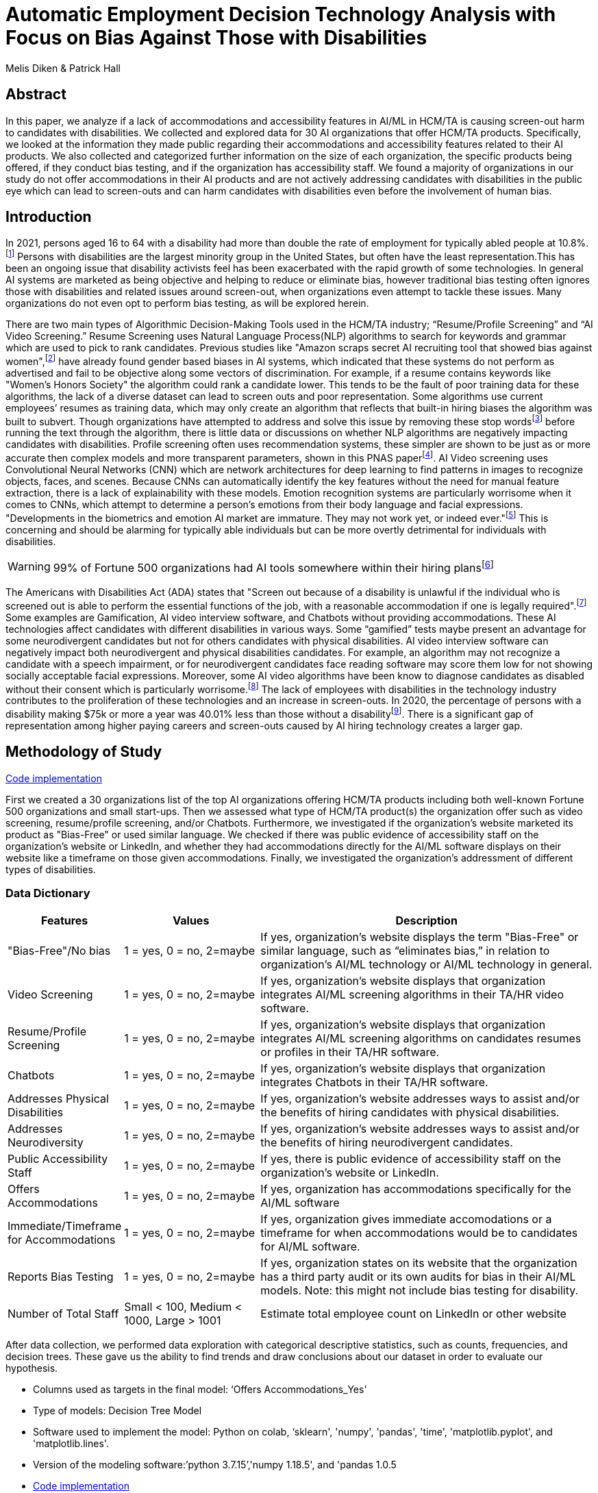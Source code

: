 
= Automatic Employment Decision Technology Analysis with Focus on Bias Against Those with Disabilities

Melis Diken & Patrick Hall


[.text-center]
== Abstract

[.indent]
In this paper, we analyze if a lack of accommodations and accessibility features in AI/ML in HCM/TA is causing screen-out harm to candidates with disabilities.
We collected and explored data for 30 AI organizations that offer HCM/TA products. Specifically, we looked at the information they made public regarding their accommodations and accessibility features
related to their AI products. We also collected and categorized further information on the size of each organization, the specific products being offered, if they conduct bias testing, and if the organization has accessibility staff.
We found a majority of organizations in our study do not offer accommodations in their AI products and are not actively addressing candidates with disabilities in the public eye which can lead to screen-outs and can harm candidates with
disabilities even before the involvement of human bias.



[.text-center]
== Introduction

[.indent]
In 2021, persons aged 16 to 64 with a disability had more than double the rate of employment for typically abled people at 10.8%.footnote:[“Table A. Employment Status of the Civilian Noninstitutional Population by Disability Status and Age, 2020 and 2021 Annual Averages - 2021 A01 Results.” U.S. Bureau of Labor Statistics. U.S. Bureau of Labor Statistics, February 24, 2022. https://www.bls.gov/news.release/disabl.a.htm.] Persons with disabilities are the largest minority group in the United States, but often have the least representation.This has been an ongoing issue that disability activists feel has been exacerbated with the rapid growth of some technologies.
In general AI systems are marketed as being objective and helping to reduce or eliminate bias, however traditional bias testing often ignores those with disabilities and related issues around screen-out, when organizations even attempt to tackle these issues. Many organizations do not even opt to perform bias testing, as will be explored herein.

[.indent]
There are two main types of Algorithmic Decision-Making Tools used in the HCM/TA industry; “Resume/Profile Screening” and “AI Video Screening.” Resume Screening uses Natural Language Process(NLP) algorithms to search  for keywords and grammar which are used to
pick to rank candidates. Previous studies like "Amazon scraps secret AI recruiting tool that showed bias against women",footnote:[Dastin, Jeffrey. "Amazon scraps secret AI recruiting tool that showed bias against women." In Ethics of Data and Analytics, pp. 296-299. Auerbach Publications, 2018.] have already found gender based biases in AI systems, which indicated that these systems do not perform as advertised and fail to be objective along some vectors of discrimination. For example, if a resume contains keywords like
"Women's Honors Society" the algorithm could rank a candidate lower. This tends to be the fault of poor training data for these algorithms, the lack of a diverse dataset can lead to screen outs and poor representation. Some algorithms use current employees’ resumes as training data, which
may only create an algorithm that reflects that built-in hiring biases the algorithm was built to subvert.
Though organizations have attempted to address and solve this  issue by removing these stop wordsfootnote:[Stop words are words that are filtered out of a stop list before or after natural language data processing because they are irrelevant.]
before running the text through the algorithm, there is little data or discussions on whether NLP algorithms are negatively impacting candidates with disabilities. Profile screening often uses recommendation systems, these simpler are shown to be just as or more accurate then complex models and more transparent parameters,
shown in this PNAS paperfootnote:[Salganik, Matthew J., Ian Lundberg, Alexander T. Kindel, Caitlin E. Ahearn, Khaled Al-Ghoneim, Abdullah Almaatouq, Drew M. Altschul, et al. “Measuring the Predictability of Life Outcomes with a Scientific Mass Collaboration.” Proceedings of the National Academy of Sciences 117, no. 15 (2020): 8398–8403. https://doi.org/10.1073/pnas.1915006117.]. AI Video screening uses Convolutional Neural Networks (CNN) which are network architectures for deep learning to find patterns in images to recognize objects, faces, and scenes.
Because CNNs can automatically identify the key features without the need for manual feature extraction, there is a lack of explainability with these models.   Emotion recognition systems are particularly worrisome when it comes to CNNs, which attempt to determine
a person's emotions from their body language and facial expressions. "Developments in the biometrics and emotion AI market are immature. They may not work yet, or indeed ever."footnote:[Schwartz, Reva, Apostol Vassilev, Kristen Greene, Lori Perine, Andrew Burt, and Patrick Hall. "Towards a Standard for Identifying and Managing Bias in Artificial Intelligence." (2022).] This is concerning and should be alarming for typically able individuals but can be more overtly  detrimental for individuals with disabilities.



WARNING: 99% of Fortune 500 organizations had AI tools somewhere within their hiring plansfootnote:[“Managing the Future of Work.” Harvard Business School. Accessed December 4, 2022. https://www.hbs.edu/managing-the-future-of-work/Pages/default.aspx]

[.indent]
The Americans with Disabilities Act (ADA) states that "Screen out because of a disability is unlawful if the individual who is screened out is able to perform the essential functions of the job, with a reasonable accommodation if one is legally required".footnote:[Issuing Authority This technical assistance document was issued upon approval of the Chair of the U.S. Equal Employment Opportunity Commission., and This technical assistance document was issued upon approval of the Chair of the U.S. Equal Employment Opportunity Commission. “The Americans with Disabilities Act and the Use of Software, Algorithms, and Artificial Intelligence to Assess Job Applicants and Employees.” US EEOC. Accessed November 28, 2022. https://www.eeoc.gov/laws/guidance/americans-disabilities-act-and-use-software-algorithms-and-artificial-intelligence.] Some examples are Gamification,
AI video interview software, and Chatbots without providing accommodations. These AI technologies affect candidates with different disabilities in various ways. Some “gamified” tests maybe present an advantage for some neurodivergent candidates but not for others candidates
with physical disabilities. AI video interview software can negatively impact both neurodivergent and physical disabilities candidates. For example, an algorithm may not recognize a candidate with a speech impairment, or for neurodivergent candidates face reading software may score them
low for not showing socially acceptable facial expressions. Moreover, some AI video algorithms have been know to diagnose candidates as disabled without their consent which is particularly worrisome.footnote:[Whittaker, Meredith, Meryl Alper, Cynthia L. Bennett, Sara Hendren, Liz Kaziunas, Mara Mills, Meredith Ringel Morris et al. "Disability, bias, and AI." AI Now Institute (2019)] The lack of employees with disabilities in the technology industry contributes to the proliferation of these technologies and an increase in screen-outs. In 2020, the percentage of persons with a disability making $75k or more a
year was 40.01% less than those without a disabilityfootnote:[Bureau, U.S. Census. Explore census data. Accessed December 4, 2022. https://data.census.gov/table?q=Disability&amp;tid=ACSST5Y2020.S1811.]. There is a significant gap of representation among higher paying careers and screen-outs caused by AI hiring technology
creates a larger gap.


== Methodology of Study
link:https://github.com/midiker/aedt-analysis/blob/main/aedt_analysis.ipynb[Code implementation]

[.indent]
First we created a 30 organizations list of the top AI organizations offering HCM/TA products including both well-known Fortune 500 organizations and small start-ups.
Then we assessed what type of HCM/TA product(s) the organization offer such as video screening, resume/profile screening, and/or Chatbots. Furthermore,
we investigated if the organization's website marketed its product as "Bias-Free" or used similar language. We checked if there was public evidence of accessibility staff on the organization’s website or LinkedIn, and whether they had accommodations directly for the AI/ML software displays
on their website like a timeframe on those given accommodations. Finally, we investigated the organization's addressment of different types of disabilities.

=== Data Dictionary
[cols="1,2,5", options="header"]
|===
|Features|Values|Description


|"Bias-Free"/No bias
|1 = yes, 0 = no,  2=maybe
|If yes, organization’s website displays the term "Bias-Free" or similar language, such as “eliminates bias,” in relation to organization's AI/ML technology or  AI/ML technology in general.

|Video Screening
|1 = yes, 0 = no,  2=maybe
|If yes, organization’s website displays that organization integrates AI/ML screening algorithms in their TA/HR video software.

|Resume/Profile Screening
|1 = yes, 0 = no,  2=maybe
|If yes, organization’s website displays that organization integrates AI/ML screening algorithms on candidates resumes or profiles in their TA/HR software.

|Chatbots
|1 = yes, 0 = no,  2=maybe
|If yes, organization’s website displays that organization integrates Chatbots in their TA/HR software.

|Addresses Physical Disabilities
|1 = yes, 0 = no,  2=maybe
|If yes, organization’s website addresses ways to assist and/or the benefits of hiring candidates with physical disabilities.

|Addresses Neurodiversity
|1 = yes, 0 = no,  2=maybe
|If yes, organization’s website addresses ways to assist and/or the benefits of hiring neurodivergent candidates.

|Public Accessibility Staff
|1 = yes, 0 = no,  2=maybe
|If yes, there is public evidence of accessibility staff on the organization’s website or LinkedIn.

|Offers Accommodations
|1 = yes, 0 = no,  2=maybe
|If yes, organization has accommodations specifically for the AI/ML software

|Immediate/Timeframe for Accommodations
|1 = yes, 0 = no,  2=maybe
|If yes, organization gives immediate accomodations or a timeframe for when accommodations would be to candidates for AI/ML software.

|Reports Bias Testing
|1 = yes, 0 = no,  2=maybe
|If yes, organization states on its website that the organization has a third party audit or its own audits for bias in their AI/ML models. Note: this might not include bias testing for disability.

|Number of Total Staff
|Small < 100, Medium < 1000, Large > 1001
|Estimate total employee count on LinkedIn or other website
|===

[.indent]

After data collection, we performed data exploration with categorical descriptive statistics, such as counts, frequencies, and decision trees. These gave us the ability to find trends and draw conclusions about our dataset in order to  evaluate our hypothesis.

** Columns used as targets in the final model: ‘Offers Accommodations_Yes'

** Type of models: Decision Tree Model

** Software used to implement the model: Python on colab, ‘sklearn', 'numpy', 'pandas', 'time', 'matplotlib.pyplot', and 'matplotlib.lines'.

** Version of the modeling software:’python 3.7.15’,'numpy 1.18.5', and 'pandas 1.0.5

** link:https://github.com/midiker/aedt-analysis/blob/main/aedt_analysis.ipynb[Code implementation]

== Results and Discussion

[.underline]*Summary of features*

image::image/bar_chart.png[2000,2000]

*** The first set of bar charts below shows a holistic view of all 11 features. There are a couple of interesting findings we see here, 23 of the 30 organizations do not offer accommodations and 25 do not have accessibility staff.




[.underline]*Comparison of smaller organizations to the whole sample*

[options="header"]
|=======
| | ‘Bias-Free'/No bias | Video Screening | Chatbots | Resume/Profile Screening | Addresses Physical Disabilities | Addresses Neurodiversity | Public Accessability Staff | Offers Accommodations | Reports Bias Testing
| Yes | -8.34 | 5.00 | -1.66 | -5.0 | -15.0 | -18.33 | -16.67 | -16.67 | -28.34
| No | 11.67 | -3.33 | 5 | 5 | 15 | 18.33 | 16.67 | 23.33 | 31.67
| Maybe | -3.33 | -1.67 | nan | nan | nan | nan | nan | nan | -3.33
|=======

*** In the pivot table 1 above, we can see in our dataset for small organizations which have less than 100 employees vary on performance. For example, smaller organizations tended to market their products as “Bias-Free” less than larger organizations, at a rate of 11.67% less.
However, smaller organizations performed worse on the majority of categories, including “offering accommodations,” “having accessibility staff,” and “reporting bias testing.” This makes sense on its face, smaller organizations with access to less resources would not prioritize these accommodations, however this does not excuse such behavior.

[.underline]*Organizations that don't offer accommodations poor performance across other categories/features*

[options="header"]
|=======
| ‘Bias-Free'/No bias  | Video Screening | Offers Accommodations  |   Count
| Maybe | Maybe | Yes |   1
| ""| No| No    |       5
| No| Maybe | No  |       2
| | No | Maybe    |       2
| | | No    |            9
| |  | Yes      |       3
| | Yes| No     |        2
|  |  | Yes      |         1
| Yes | No | No    |         2
|  | Yes | No    |           3
|=======

IMPORTANT: To read this table start from the left most column and if a cell is blank then follow the first filled cell above

*** Table 2 shows a surprising trend of the highest count performing better across other categories/features specifically not marketing their product as ‘Bias-Free'/No bias and conducting AI Video Screening.

[.underline]*Organizations mentioning neurodiversity on their website versus physical disabilities*


[options="header"]
|=======
| Addresses Physical Disabilities | Addresses Neurodiversity | Offers Accommodations | Count
| No | No | No | 15
|  | Yes | Maybe | 2
|  |  | No | 2
|  |  | Yes | 4
| Yes | No | No | 2
| |Yes |No | 4
| | |Yes | 1
|=======

IMPORTANT: To read this table start from the left most column and if a cell is blank then follow the first filled cell above

*** As shown in table 3, we can observe that half of our organizations in the sample do not address physical disabilities or neurodiversity and do not offer accommodations of any kind. However, we can also see that for the organizations that do offer accommodations, most only address neurodiversity. There is only one organization out of the sample that addresses both physical disabilities and neurodiversity. Another interesting observation is that the four organizations that do not offer accommodations address both physical disabilities and neurodiversity.

[.underline]*Accommodations group by the organizations who reports bias testing*

[cols="1,2", options="header"]
|===
| |  Offers Accommodations
|Yes |27.27%
|No |54.55%
|Maybe |18.18%
|===

*** In table 4 we see an interesting trend in organizations reporting bias testing and offering accommodations. Out of the organizations that do bias testing the majority of those (54.55%) do not offer accommodations.

[.underline]*Accommodations group by the organizations who offer AI/ML video screening products*

[cols="1,2", options="header"]
|===
| |  Offers Accommodations
|Yes |16.67%
|No |83.33%
|Maybe |0%
|===

*** In table 5, organizations which offer AI/ML video screening, 83.33% do not offer accommodations. This is particularly concerning because video screening is an AI technology that can severely impact candidates with disabilities. Relying so heavily on this one method can lead to screen outs.

[.underline]*Immediate/Timeframe for Accommodations group by the organizations who offer accommodations*

[cols="1,2", options="header"]
|===
| |  Immediate/Timeframe for Accommodations
|Yes |40.00%
|No |40.00%
|Maybe |20.00%
|===

*** In table 6 we see that only 40% of organizations that offer accommodations offer these accommodations immediately or provide a timetable. Immediately providing accommodations or offering a timeframe can significantly reduce the chance of screen outs because the candidate is less likely to get
passed by candidates that do not require accommodations.

[.underline]*Decision Tree*

image::image/dt.png[2000,2000]

*** There are a couple of interesting insights to draw from this decision tree. Only 16.7% of Organizations have public evidence of accessibility staff on the organization’s website or LinkedIn and if these organizations have Chatbots also, then 3.3% of the total sample offer accommodations. Another surprising insight is that 83.3% of Organizations have public evidence of accessibility staff on the organization’s website or LinkedIn, and if the organization’s website addresses ways to assist and/or the benefits of hiring neurodivergent candidates also, then 56.7% of the total sample do not offer accommodations.



== Conclusions and Recommendations

[.indent]
After our analysis, there is clear evidence that AI organizations who produce HCM/TA products have the capability to improve their accessibility features and shrink the gap of screen-outs for candidates with disabilities. It’s important that organizations offer accessibility features and accommodations. However, issues go beyond accommodations. Only offering accommodations does not necessarily mean the risk of screen-out is significantly less. Specifically we recommend:

* Consideration of the timeframe of applicants receiving approval for accommodations. (Candidates need accommodationsaccommdations quickly.)
* Enabling information sharing could assist with accommodations accomodations. (By information sharing we mean the sharing of voluntarily given personal data between public entities or other organizations for a specific goal through the exchange, collection, use, or disclosure. Such information sharing may provide candidates with disabilities better opportunities to receive accommodationsaccomadations and do so in a timely manner, without having to request accommodationsaccomadations separately for each role.)
* Audits of AI/ML systems used in hiring for disparate treatmenttreeatment, disparate impact, screenout and other types of discrimination, particularly for resume/profile screening and other systems that rely more on AI/ML processes, since accommodations are not as applicable in these circumstances.
* Avoiding false and misleading language such as “bias-free” when describing AI/ML systems used in hiring.
* Organizations should collect demographically representative training data, sample and reweigh training data if necessary, and consider fairness metrics when selecting hyperparameters and cutoff threshold for employment decision making.
* Organizations should also have opt-out options for selection methods based on AI/ML. (E.g., providing a live interview in place of algorithmic evaluation.)
* Inclusion of those who have disabilities in product design, implementation or testing. (This is especially important for organizations that do not have the resources for specific accessibility staff).
* Increased diversity in design teams. (This is important in producing moreproducing a more inclusive and accurate products. Teams with employees who have disabilities have 72% more productivity and produce 30% higher profit margins.footnote:[“Getting to Equal: The Disability Inclusion Advantage | Accenture.” Accessed December 5, 2022. https://www.accenture.com/_acnmedia/PDF-89/Accenture-Disability-Inclusion-Research-Report.pdf])
* Organizations should apply external, independent standards to the design of AI/ML systems to mitigate bias, e.g., link:https://nvlpubs.nist.gov/nistpubs/SpecialPublications/NIST.SP.1270.pdf[NIST’s  Standard for Identifying and Managing Bias in Artificial Intelligence].footnote:[Schwartz, Reva, Apostol Vassilev, Kristen Greene, Lori Perine, Andrew Burt, and Patrick Hall. "Towards a Standard for Identifying and Managing Bias in Artificial Intelligence." (2022)]

Over the course of this study we investigated if the lack of accommodation and accessibility features in AI/ML and HCM/TA is causing screen-out harm to candidates with disabilities. While AI/ML presents opportunities for reduced bias in HCM/TA applications, risk controls and mitigants, like those recommended here are required to deliver on that promise.

== References
